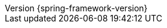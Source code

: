 :revnumber: {spring-framework-version}
:revdate: {localdate}
:version:  {spring-framework-version}

:api-spring-framework: {spring-api-doc}/docs/{spring-framework-version}/javadoc-api/org/springframework
:spring-framework-main-code: https://github.com/spring-projects/spring-framework/tree/main
:docs-spring-framework: https://docs.spring.io/spring-frameworl/docs/{spring-framework-version}
:gh-rsocket: https://github.com/rsocket
:gh-rsocket-java: {gh-rsocket}/rsocket-java
:gh-rsocket-extentions: {gh-rsocket}/rsocket/blob/master/Extensions
:doc-spring-amqp: {doc-root}/spring-amqp/docs/current/reference
:doc-spring-gemfire: {doc-root}/spring-gemfire/docs/current/reference